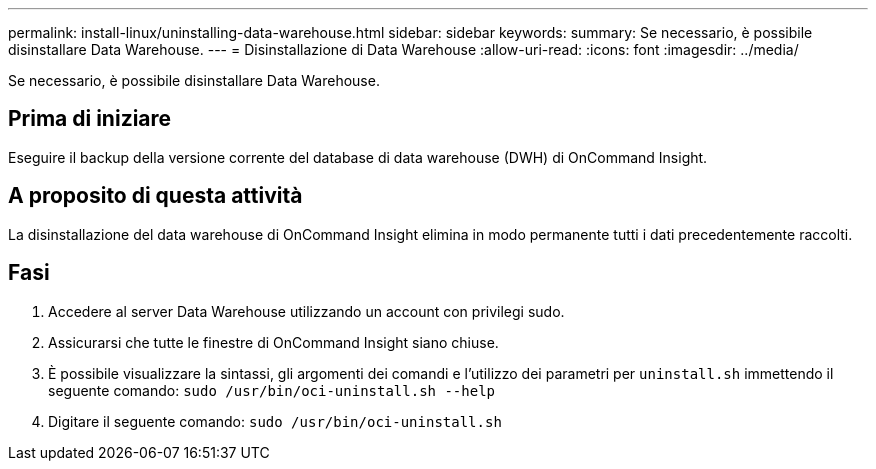 ---
permalink: install-linux/uninstalling-data-warehouse.html 
sidebar: sidebar 
keywords:  
summary: Se necessario, è possibile disinstallare Data Warehouse. 
---
= Disinstallazione di Data Warehouse
:allow-uri-read: 
:icons: font
:imagesdir: ../media/


[role="lead"]
Se necessario, è possibile disinstallare Data Warehouse.



== Prima di iniziare

Eseguire il backup della versione corrente del database di data warehouse (DWH) di OnCommand Insight.



== A proposito di questa attività

La disinstallazione del data warehouse di OnCommand Insight elimina in modo permanente tutti i dati precedentemente raccolti.



== Fasi

. Accedere al server Data Warehouse utilizzando un account con privilegi sudo.
. Assicurarsi che tutte le finestre di OnCommand Insight siano chiuse.
. È possibile visualizzare la sintassi, gli argomenti dei comandi e l'utilizzo dei parametri per `uninstall.sh` immettendo il seguente comando: `sudo /usr/bin/oci-uninstall.sh --help`
. Digitare il seguente comando: `sudo /usr/bin/oci-uninstall.sh`

